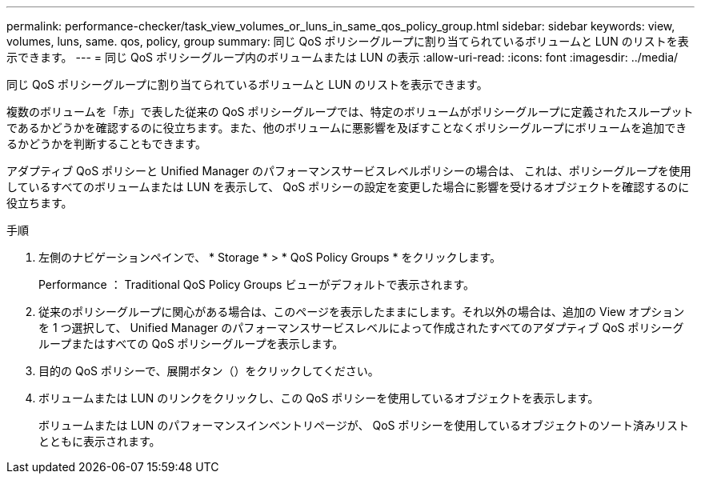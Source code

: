 ---
permalink: performance-checker/task_view_volumes_or_luns_in_same_qos_policy_group.html 
sidebar: sidebar 
keywords: view, volumes, luns, same. qos, policy, group 
summary: 同じ QoS ポリシーグループに割り当てられているボリュームと LUN のリストを表示できます。 
---
= 同じ QoS ポリシーグループ内のボリュームまたは LUN の表示
:allow-uri-read: 
:icons: font
:imagesdir: ../media/


[role="lead"]
同じ QoS ポリシーグループに割り当てられているボリュームと LUN のリストを表示できます。

複数のボリュームを「赤」で表した従来の QoS ポリシーグループでは、特定のボリュームがポリシーグループに定義されたスループットであるかどうかを確認するのに役立ちます。また、他のボリュームに悪影響を及ぼすことなくポリシーグループにボリュームを追加できるかどうかを判断することもできます。

アダプティブ QoS ポリシーと Unified Manager のパフォーマンスサービスレベルポリシーの場合は、 これは、ポリシーグループを使用しているすべてのボリュームまたは LUN を表示して、 QoS ポリシーの設定を変更した場合に影響を受けるオブジェクトを確認するのに役立ちます。

.手順
. 左側のナビゲーションペインで、 * Storage * > * QoS Policy Groups * をクリックします。
+
Performance ： Traditional QoS Policy Groups ビューがデフォルトで表示されます。

. 従来のポリシーグループに関心がある場合は、このページを表示したままにします。それ以外の場合は、追加の View オプションを 1 つ選択して、 Unified Manager のパフォーマンスサービスレベルによって作成されたすべてのアダプティブ QoS ポリシーグループまたはすべての QoS ポリシーグループを表示します。
. 目的の QoS ポリシーで、展開ボタン（image:../media/chevron_down.gif[""]）をクリックしてください。image:../media/adaptive_qos_expanded.gif[""]
. ボリュームまたは LUN のリンクをクリックし、この QoS ポリシーを使用しているオブジェクトを表示します。
+
ボリュームまたは LUN のパフォーマンスインベントリページが、 QoS ポリシーを使用しているオブジェクトのソート済みリストとともに表示されます。


